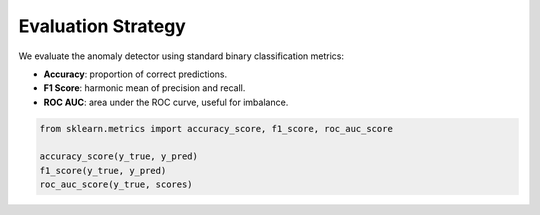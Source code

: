 Evaluation Strategy
===================

We evaluate the anomaly detector using standard binary classification metrics:

- **Accuracy**: proportion of correct predictions.
- **F1 Score**: harmonic mean of precision and recall.
- **ROC AUC**: area under the ROC curve, useful for imbalance.

.. code-block:: python

   from sklearn.metrics import accuracy_score, f1_score, roc_auc_score

   accuracy_score(y_true, y_pred)
   f1_score(y_true, y_pred)
   roc_auc_score(y_true, scores)

